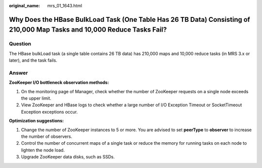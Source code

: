 :original_name: mrs_01_1643.html

.. _mrs_01_1643:

Why Does the HBase BulkLoad Task (One Table Has 26 TB Data) Consisting of 210,000 Map Tasks and 10,000 Reduce Tasks Fail?
=========================================================================================================================

Question
--------

The HBase bulkLoad task (a single table contains 26 TB data) has 210,000 maps and 10,000 reduce tasks (in MRS 3.x or later), and the task fails.

Answer
------

**ZooKeeper I/O bottleneck observation methods:**

#. On the monitoring page of Manager, check whether the number of ZooKeeper requests on a single node exceeds the upper limit.
#. View ZooKeeper and HBase logs to check whether a large number of I/O Exception Timeout or SocketTimeout Exception exceptions occur.

**Optimization suggestions:**

#. Change the number of ZooKeeper instances to 5 or more. You are advised to set **peerType** to **observer** to increase the number of observers.
#. Control the number of concurrent maps of a single task or reduce the memory for running tasks on each node to lighten the node load.
#. Upgrade ZooKeeper data disks, such as SSDs.
